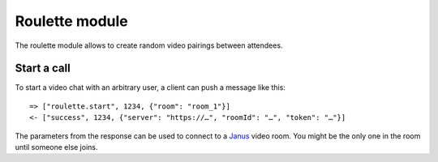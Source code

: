 Roulette module
===============

The roulette module allows to create random video pairings between attendees.

Start a call
------------

To start a video chat with an arbitrary user, a client can push a message like this::

    => ["roulette.start", 1234, {"room": "room_1"}]
    <- ["success", 1234, {"server": "https://…", "roomId": "…", "token": "…"}]

The parameters from the response can be used to connect to a `Janus`_ video room. You might be the only one in the
room until someone else joins.


.. _Janus: https://janus.conf.meetecho.com/